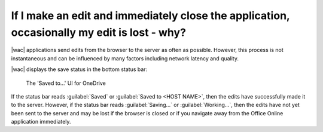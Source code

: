 
.. meta::
    :robots: noindex

If I make an edit and immediately close the application, occasionally my edit is lost - why?
============================================================================================

|wac| applications send edits from the browser to the server as often as possible. However, this process is
not instantaneous and can be influenced by many factors including network latency and quality.

|wac| displays the save status in the bottom status bar:

..  figure:: /images/saved_to.png
    :alt: An image showing the 'Saved to...' UI in Office.

    The 'Saved to...' UI for OneDrive

If the status bar reads :guilabel:`Saved` or :guilabel:`Saved to <HOST NAME>`, then the edits have successfully made
it to the server. However, if the status bar reads :guilabel:`Saving...` or :guilabel:`Working...`, then the edits
have not yet been sent to the server and may be lost if the browser is closed or if you navigate away from the Office
Online application immediately.
